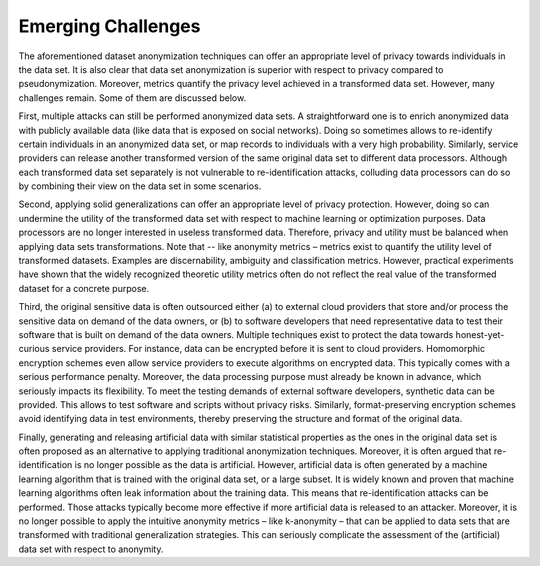 =========================
Emerging Challenges
=========================

The aforementioned dataset anonymization techniques can offer an appropriate level of privacy towards individuals in the data set.  It is also clear that data set anonymization is superior with respect to privacy compared to pseudonymization.  Moreover, metrics quantify the privacy level achieved in a transformed data set.  However, many challenges remain.  Some of them are discussed below.  

First, multiple attacks can still be performed anonymized data sets.  A straightforward one is to enrich anonymized data with publicly available data (like data that is exposed on social networks).  Doing so sometimes allows to re-identify certain individuals in an anonymized data set, or map records to individuals with a very high probability.  Similarly, service providers can release another transformed version of the same original data set to different data processors.  Although each transformed data set separately is not vulnerable to re-identification attacks, colluding data processors can do so by combining their view on the data set in some scenarios.

Second, applying solid generalizations can offer an appropriate level of privacy protection.  However, doing so can undermine the utility of the transformed data set with respect to machine learning or optimization purposes.  Data processors are no longer interested in useless transformed data.  Therefore, privacy and utility must be balanced when applying data sets transformations.  Note that -- like anonymity metrics – metrics exist to quantify the utility level of transformed datasets.  Examples are discernability, ambiguity and classification metrics.  However, practical experiments have shown that the widely recognized theoretic utility metrics often do not reflect the real value of the transformed dataset for a concrete purpose.  

Third, the original sensitive data is often outsourced either (a) to external cloud providers that store and/or process the sensitive data on demand of the data owners, or (b) to software developers that need representative data to test their software that is built on demand of the data owners.  Multiple techniques exist to protect the data towards honest-yet-curious service providers.  For instance, data can be encrypted before it is sent to cloud providers. Homomorphic encryption schemes even allow service providers to execute algorithms on encrypted data.  This typically comes with a serious performance penalty.  Moreover, the data processing purpose must already be known in advance, which seriously impacts its flexibility.  To meet the testing demands of external software developers, synthetic data can be provided.  This allows to test software and scripts without privacy risks.  Similarly, format-preserving encryption schemes avoid identifying data in test environments, thereby preserving the structure and format of the original data. 

Finally, generating and releasing artificial data with similar statistical properties as the ones in the original data set is often proposed as an alternative to applying traditional anonymization techniques.  Moreover, it is often argued that re-identification is no longer possible as the data is artificial. However, artificial data is often generated by a machine learning algorithm that is trained with the original data set, or a large subset.  It is widely known and proven that machine learning algorithms often leak information about the training data. This means that re-identification attacks can be performed.  Those attacks typically become more effective if more artificial data is released to an attacker.  Moreover, it is no longer possible to apply the intuitive anonymity metrics – like k-anonymity – that can be applied to data sets that are transformed with traditional generalization strategies.  This can seriously complicate the assessment of the (artificial) data set with respect to anonymity. 
